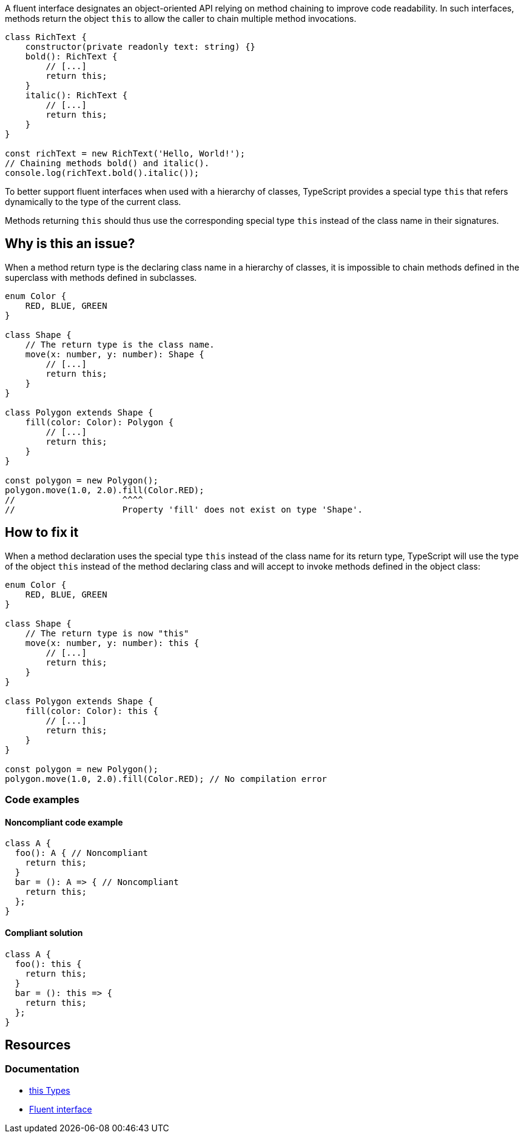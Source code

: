 A fluent interface designates an object-oriented API relying on method chaining to improve code readability.
In such interfaces, methods return the object `this` to allow the caller to chain multiple method invocations.

[source,javascript]
----
class RichText {
    constructor(private readonly text: string) {}
    bold(): RichText {
        // [...]
        return this;
    }
    italic(): RichText {
        // [...]
        return this;
    }
}

const richText = new RichText('Hello, World!');
// Chaining methods bold() and italic().
console.log(richText.bold().italic());
----

To better support fluent interfaces when used with a hierarchy of classes,
TypeScript provides a special type `this` that refers dynamically to the type of the current class.

Methods returning `this` should thus use the corresponding special type `this`
instead of the class name in their signatures.

== Why is this an issue?

When a method return type is the declaring class name in a hierarchy of classes,
it is impossible to chain methods defined in the superclass with methods defined in subclasses.

[source,javascript]
----
enum Color {
    RED, BLUE, GREEN
}

class Shape {
    // The return type is the class name.
    move(x: number, y: number): Shape {
        // [...]
        return this;
    }
}

class Polygon extends Shape {
    fill(color: Color): Polygon {
        // [...]
        return this;
    }
}

const polygon = new Polygon();
polygon.move(1.0, 2.0).fill(Color.RED);
//                     ^^^^
//                     Property 'fill' does not exist on type 'Shape'.
----

== How to fix it

When a method declaration uses the special type `this` instead of the class name for its return type,
TypeScript will use the type of the object `this` instead of the method declaring class
and will accept to invoke methods defined in the object class:

[source,javascript]
----
enum Color {
    RED, BLUE, GREEN
}

class Shape {
    // The return type is now "this"
    move(x: number, y: number): this {
        // [...]
        return this;
    }
}

class Polygon extends Shape {
    fill(color: Color): this {
        // [...]
        return this;
    }
}

const polygon = new Polygon();
polygon.move(1.0, 2.0).fill(Color.RED); // No compilation error
----

=== Code examples

==== Noncompliant code example

[source,javascript,diff-id=1,diff-type=noncompliant]
----
class A {
  foo(): A { // Noncompliant
    return this;
  }
  bar = (): A => { // Noncompliant
    return this;
  };
}
----

==== Compliant solution

[source,javascript,diff-id=1,diff-type=compliant]
----
class A {
  foo(): this {
    return this;
  }
  bar = (): this => {
    return this;
  };
}
----

== Resources
=== Documentation
* https://www.typescriptlang.org/docs/handbook/2/classes.html#this-types[this
Types]
* https://en.wikipedia.org/wiki/Fluent_interface[Fluent interface]
